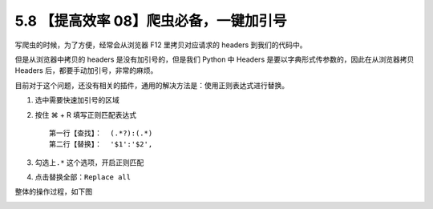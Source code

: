 5.8 【提高效率 08】爬虫必备，一键加引号
=======================================

.. image:: http://image.iswbm.com/20200804124133.png

写爬虫的时候，为了方便，经常会从浏览器 F12 里拷贝对应请求的 headers
到我们的代码中。

但是从浏览器中拷贝的 headers 是没有加引号的，但是我们 Python 中 Headers
是要以字典形式传参数的，因此在从浏览器拷贝 Headers
后，都要手动加引号，非常的麻烦。

目前对于这个问题，还没有相关的插件，通用的解决方法是：使用正则表达式进行替换。

1. 选中需要快速加引号的区域

2. 按住 ⌘ + R 填写正则匹配表达式

   ::

      第一行【查找】：  (.*?):(.*)
      第二行【替换】：  '$1':'$2',

3. 勾选上\ ``.*`` 这个选项，开启正则匹配

4. 点击替换全部：\ ``Replace all``

整体的操作过程，如下图

.. image:: http://image.iswbm.com/requests_headers.gif
